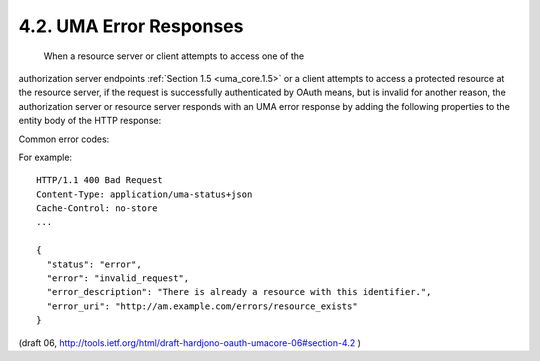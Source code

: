 4.2.  UMA Error Responses
--------------------------------------------------

 When a resource server or client attempts to access one of the
authorization server endpoints :ref:`Section 1.5 <uma_core.1.5>` 
or a client attempts to access a protected resource at the resource server, 
if the request is successfully authenticated by OAuth means, 
but is invalid for another reason, 
the authorization server or resource server responds with an UMA error response 
by adding the following properties to the entity body of the HTTP response:


.. glossary::

   error  
      REQUIRED.  A single error code.  Value for this property is
      defined in the specific authorization server endpoint description.

   error_description  
      OPTIONAL.  Human-readable text providing
      additional information, used to assist in the understanding and
      resolution of the error occurred.

   error_uri  
      OPTIONAL.  A URI identifying a human-readable web page
      with information about the error, used to provide the end-user
      with additional information about the error.

Common error codes:

.. glossary::

   invalid_request  
      The request is missing a required parameter or is
      otherwise malformed.  The authorization server MUST respond with
      the HTTP 400 (Bad Request) status code.

For example:

::

    HTTP/1.1 400 Bad Request
    Content-Type: application/uma-status+json
    Cache-Control: no-store
    ...
    
    {
      "status": "error",
      "error": "invalid_request",
      "error_description": "There is already a resource with this identifier.",
      "error_uri": "http://am.example.com/errors/resource_exists"
    }

(draft 06, http://tools.ietf.org/html/draft-hardjono-oauth-umacore-06#section-4.2 )
